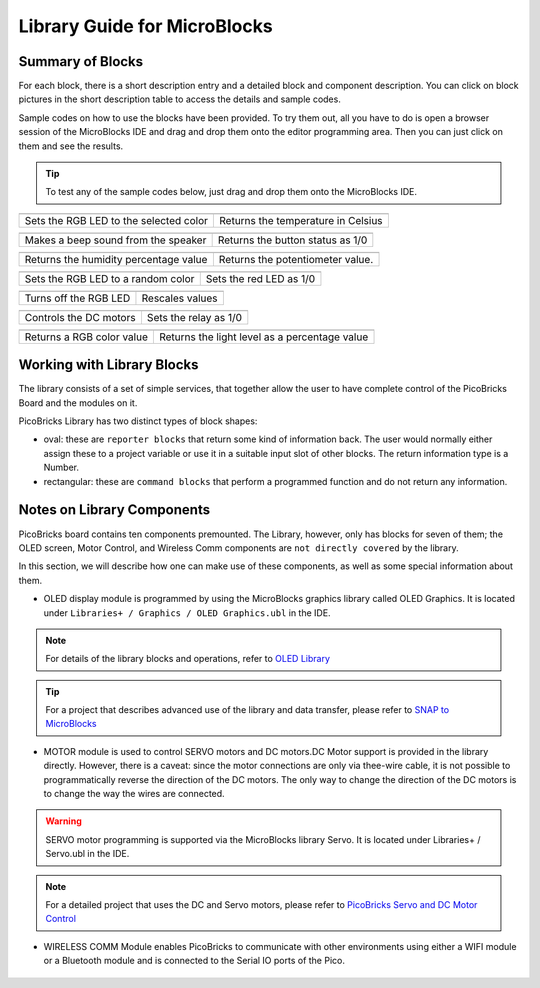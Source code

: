 Library Guide for MicroBlocks
========================================

Summary of Blocks
------------------

For each block, there is a short description entry and a detailed block and component description. You can click on block pictures in the short description table to access the details and sample codes.

Sample codes on how to use the blocks have been provided. To try them out, all you have to do is open a browser session of the MicroBlocks IDE and drag and drop them onto the editor programming area. Then you can just click on them and see the results.

.. tip::

    To test any of the sample codes below, just drag and drop them onto the MicroBlocks IDE.




+--------------------------------------+-----------------------------------+
|  |linux-logo3|                       | |macos-logo3|                     |
+--------------------------------------+-----------------------------------+
|Sets the RGB LED to the selected color| Returns the temperature in Celsius|
+--------------------------------------+-----------------------------------+

+------------------------------------+----------------------------------+
||windows-logo|                      | |linux-logo|                     | 
+------------------------------------+----------------------------------+
| Makes a beep sound from the speaker| Returns the button status as 1/0 | 
+------------------------------------+----------------------------------+

.. |windows-logo| image:: _static/pb_beep.png
.. |linux-logo| image:: _static/pb_button.png
.. |macos-logo| image:: _static/pb_color.png

+--------------------------------------+-----------------------------------+
||windows-logo1|                       |  |macos-logo1|                    |
+--------------------------------------+-----------------------------------+
| Returns the humidity percentage value|  Returns the potentiometer value. |
+--------------------------------------+-----------------------------------+

.. |windows-logo1| image:: _static/pb_humidity.png
.. |linux-logo1| image:: _static/pb_lightsensor.png
.. |macos-logo1| image:: _static/pb_potentiometer.png


+------------------------------------+-------------------------+
| |windows-logo2|                    | |linux-logo2|           | 
+------------------------------------+-------------------------+
| Sets the RGB LED to a random color | Sets the red LED as 1/0 |
+------------------------------------+-------------------------+

.. |windows-logo2| image:: _static/pb_randomcolor.png
.. |linux-logo2| image:: _static/pb_redled.png
.. |macos-logo2| image:: _static/pb_relay.png



.. |windows-logo3| image:: _static/pb_setmotor.png
.. |linux-logo3| image:: _static/pb_setrgbcolor.png
.. |macos-logo3| image:: _static/pb_temperature.png

+---------------------+-----------------+
||windows-logo4|      ||macos-logo4|    |
+---------------------+-----------------+
|Turns off the RGB LED| Rescales values |
+---------------------+-----------------+

.. |windows-logo4| image:: _static/pb_turnoffrgb.png
.. |linux-logo4| image:: _static/pb_initpins.png
.. |macos-logo4| image:: _static/pb_rescale.png

+----------------------+-----------------------+
| |windows-logo3|      | |macos-logo2|         |
+----------------------+-----------------------+
|Controls the DC motors| Sets the relay as 1/0 |
+----------------------+-----------------------+


+--------------------------+-----------------------------------------------+
||macos-logo|              ||linux-logo1|                                  |
+--------------------------+-----------------------------------------------+
|Returns a RGB color value | Returns the light level as a percentage value |
+--------------------------+-----------------------------------------------+

Working with Library Blocks
-----------------------------

The library consists of a set of simple services, that together allow the user to have complete control of the PicoBricks Board and the modules on it.

PicoBricks Library has two distinct types of block shapes:

* oval: these are ``reporter blocks`` that return some kind of information back. The user would normally either assign these to a project variable or use it in a suitable input slot of other blocks. The return information type is a Number.

* rectangular: these are ``command blocks`` that perform a programmed function and do not return any information.

Notes on Library Components
----------------------------

PicoBricks board contains ten components premounted. The Library, however, only has blocks for seven of them; the OLED screen, Motor Control, and Wireless Comm components are ``not directly covered`` by the library.

In this section, we will describe how one can make use of these components, as well as some special information about them.

* OLED display module is programmed by using the MicroBlocks graphics library called OLED Graphics. It is located under ``Libraries+ / Graphics / OLED Graphics.ubl`` in the IDE.

.. figure:: ../_static/pb_oled_module.png
    :align: center
    :width: 320
    :figclass: align-center

.. note::
    For details of the library blocks and operations, refer to  `OLED Library <https://wiki.microblocks.fun/extension_libraries/oled>`_

.. tip::
    For a project that describes advanced use of the library and data transfer, please refer to `SNAP to MicroBlocks <https://wiki.microblocks.fun/snap/snap2mb_img_code>`_

* MOTOR module is used to control SERVO motors and DC motors.DC Motor support is provided in the library directly. However, there is a caveat: since the motor connections are only via thee-wire cable, it is not possible to programmatically reverse the direction of the DC motors. The only way to change the direction of the DC motors is to change the way the wires are connected.

.. figure:: ../_static/pb_motor_module.png
    :align: center
    :width: 320
    :figclass: align-center


.. warning::
    SERVO motor programming is supported via the MicroBlocks library Servo. It is located under Libraries+ / Servo.ubl in the IDE.    
    
.. note::
   For a detailed project that uses the DC and Servo motors, please refer to  `PicoBricks Servo and DC Motor Control <https://wiki.microblocks.fun/picobricks/motorservo>`_

* WIRELESS COMM Module enables PicoBricks to communicate with other environments using either a WIFI module or a Bluetooth module and is connected to the Serial IO ports of the Pico.

.. figure:: ../_static/pb_wireless_module.png
    :align: center
    :width: 320
    :figclass: align-center
